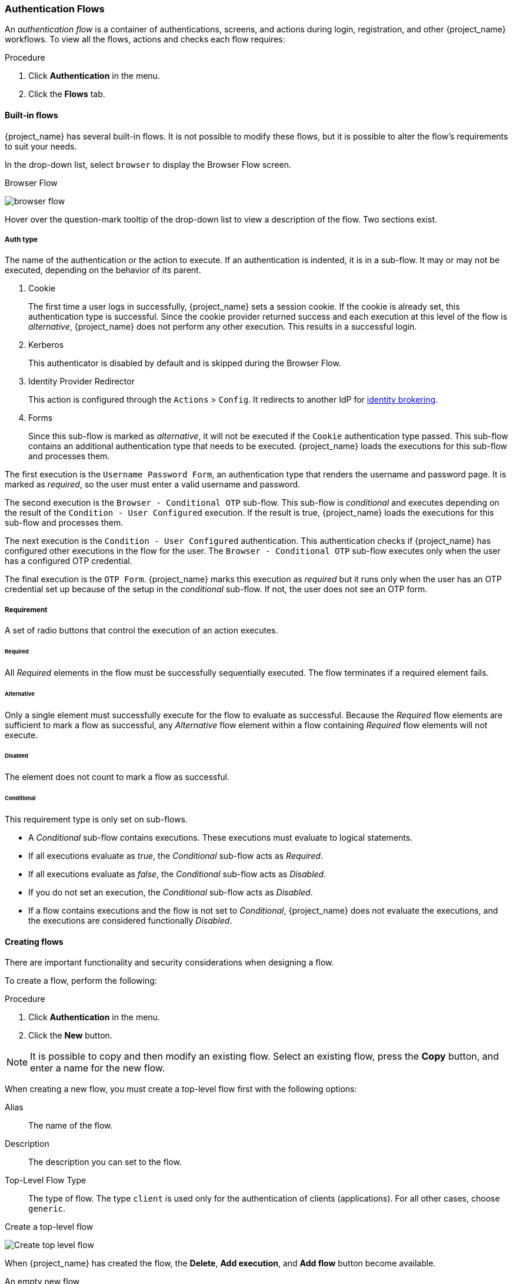 [[_authentication-flows]]

=== Authentication Flows

An _authentication flow_ is a container of authentications, screens, and actions during login, registration, and other {project_name} workflows.
To view all the flows, actions and checks each flow requires:

.Procedure
. Click *Authentication* in the menu.
. Click the *Flows* tab.

==== Built-in flows

{project_name} has several built-in flows. It is not possible to modify these flows, but it is possible to alter the flow's requirements to suit your needs.

In the drop-down list, select `browser` to display the Browser Flow screen.

.Browser Flow
image:{project_images}/browser-flow.png[]

Hover over the question-mark tooltip of the drop-down list to view a description of the flow. Two sections exist.

===== Auth type
The name of the authentication or the action to execute. If an authentication is indented, it is in a sub-flow. It may or may not be executed, depending on the behavior of its parent. 

. Cookie
+
The first time a user logs in successfully, {project_name} sets a session cookie.  If the cookie is already set, this authentication type is successful. Since the cookie provider returned success and each execution at this level of the flow is _alternative_, {project_name} does not perform any other execution. This results in a successful login.

. Kerberos
+
This authenticator is disabled by default and is skipped during the Browser Flow.

. Identity Provider Redirector
+
This action is configured through the `Actions` > `Config`. It redirects to another IdP for <<_identity_broker, identity brokering>>.

. Forms
+
Since this sub-flow is marked as _alternative_, it will not be executed if the `Cookie` authentication type passed. This sub-flow contains an additional authentication type that needs to be executed. {project_name} loads the executions for this sub-flow and processes them.

The first execution is the `Username Password Form`, an authentication type that renders the username and password page. It is marked as _required_, so the user must enter a valid username and password.

The second execution is the `Browser - Conditional OTP` sub-flow. This sub-flow is _conditional_ and executes depending on the result of the `Condition - User Configured` execution. If the result is true, {project_name} loads the executions for this sub-flow and processes them.

The next execution is the `Condition - User Configured` authentication. This authentication checks if {project_name} has configured other executions in the flow for the user. The `Browser - Conditional OTP` sub-flow executes only when the user has a configured OTP credential.

The final execution is the `OTP Form`. {project_name} marks this execution as _required_ but it runs only when the user has an OTP credential set up because of the setup in the _conditional_ sub-flow. If not, the user does not see an OTP form.

===== Requirement
A set of radio buttons that control the execution of an action executes.

[[_execution-requirements]]
====== Required

All _Required_ elements in the flow must be successfully sequentially executed. The flow terminates if a required element fails.

====== Alternative

Only a single element must successfully execute for the flow to evaluate as successful. Because the _Required_ flow elements are sufficient to mark a flow as successful, any _Alternative_ flow element within a flow containing _Required_ flow elements will not execute.

====== Disabled

The element does not count to mark a flow as successful.

====== Conditional

This requirement type is only set on sub-flows. 

* A _Conditional_ sub-flow contains executions. These executions must evaluate to logical statements. 
* If all executions evaluate as _true_, the _Conditional_ sub-flow acts as _Required_. 
* If all executions evaluate as _false_, the _Conditional_ sub-flow acts as _Disabled_.
* If you do not set an execution, the _Conditional_ sub-flow acts as _Disabled_. 
* If a flow contains executions and the flow is not set to _Conditional_, {project_name} does not evaluate the executions, and the executions are considered functionally _Disabled_.

==== Creating flows

There are important functionality and security considerations when designing a flow.

To create a flow, perform the following:

.Procedure
. Click *Authentication* in the menu.
. Click the *New* button. 

[NOTE]
====
It is possible to copy and then modify an existing flow. Select an existing flow, press the *Copy* button, and enter a name for the new flow.
====

When creating a new flow, you must create a top-level flow first with the following options:

Alias::
  The name of the flow.
Description::
  The description you can set to the flow.
Top-Level Flow Type::
  The type of flow. The type `client` is used only for the authentication of clients (applications). For all other cases, choose `generic`.

.Create a top-level flow
image:{project_images}/Create-top-level-flow.png[]

When {project_name} has created the flow, the *Delete*, *Add execution*, and *Add flow* button become available.

.An empty new flow
image:{project_images}/New-flow.png[]

Three factors determine the behavior of flows and sub-flows.

* The structure of the flow and sub-flows.
* The executions within the flows
* The requirements set within the sub-flows and the executions.

Executions have a wide variety of actions, from sending a reset email to validating an OTP. Add executions with the *Add execution* button. If you hover over the
question mark next to `Provider`, you see a description of the execution.

.Adding an authentication execution
image:{project_images}/Create-authentication-execution.png[]

Two types of executions exist, _automatic executions_ and _interactive executions_. _Automatic executions_ are similar to the `Cookie` execution and will automatically
perform their action in the flow. _Interactive executions_ halt the flow to get input. Executions executing successfully set their status to _success_.  For a flow to complete, it needs at least one execution with a status of _success_. 

It is possible to add sub-flows to top-level flows with the `Add flow` button. The `Add flow` button opens the `Create Execution Flow` page. This page is similar to the `Create Top Level Form` page, the difference being that the `Flow Type` can be `generic` (default) or `form`. The `form` type constructs a sub-flow that generates a form for the user, similar to the built-in `Registration` flow.
Sub-flows success depends on how their executions evaluate, including their contained sub-flows. See the <<_execution-requirements, execution requirements section>> for an in-depth explanation of how sub-flows work.

[NOTE]
====
After adding an execution, check the requirement has the correct value.
====

All elements in a flow have a `Delete` option in the `Actions` menu. This action removes the element from the flow.
Executions have a `Config` menu option to configure the execution. It is also possible to add executions and sub-flows to sub-flows with the `Add execution` and `Add flow` menu options.

Since the order of execution is important, it is possible to move executions and sub-flows up and down within their flows using the up and down buttons beside their names.

==== Creating a password-less browser login flow

To illustrate the creation of flows, this section describes creating an advanced browser login flow. The purpose of this flow is to allow a user a choice between logging in using a password-less manner with <<_webauthn, WebAuthn>>, or two-factor authentication with a password and OTP.

.Procedure
. Click *Authentication* in the menu.
. Click the *Flows* tab.
. Click *New*.
. Enter "Browser Password-less" as an alias.
. Click *Save*.
. Click *Add execution*.
. Select "Cookie" from the drop-down list. 
. Click *Save*.
. Click _Alternative_ for the `Cookie` authentication type to set its requirement to alternative.
. Click *Add execution*. 
. Select "Kerberos" from the drop-down list. 
. Click *Add execution*.
. Select "Identity Provider Redirector" from the drop-down list. 
. Click *Save*.
. Click _Alternative_ for the `Identity Provider Redirector` authentication type to set its requirement to alternative.
. Click *Add flow*.
. Enter "Forms" as an alias.
. Click *Save*.
. Click _Alternative_ for the `Forms` authentication type to set its requirement to alternative.
+
.The common part with the browser flow
image:images/Passwordless-browser-login-common.png[]
+
. Click `Actions` for the `Forms` execution.
. Select `Add execution`.
. Select "Username Form" from the drop-down list.
. Click *Save*.
. Click _Required_ for the `Username Form` authentication type to set its requirement to required.

At this stage, the form requires a username but no password. We must enable password authentication to avoid security risks.

. Click `Actions` for the `Forms` sub-flow.
. Click *Add flow*.
. Enter "Authentication" as an alias.
. Click *Save*.
. Click _Required_ for the `Authentication` authentication type to set its requirement to required.
. Click `Actions` for the `Authentication` sub-flow.
. Click *Add execution*.
. Select "Webauthn Passwordless Authenticator" from the drop-down list. 
. Click *Save*.
. Click _Alternative_ for the `Webauthn Passwordless Authenticator` authentication type to set its requirement to alternative.
. Click `Actions` for the `Authentication` sub-flow.
. Click *Add flow*.
. Enter "Password with OTP" as an alias.
. Click *Save*.
. Click _Alternative_ for the `Password with OTP` authentication type to set its requirement to alternative.
. Click `Actions` for the `Password with OTP` sub-flow.
. Click *Add execution*.
. Select "Password Form" from the drop-down list. 
. Click *Save*.
. Click _Required_ for the `Password Form` authentication type to set its requirement to required.
. Click `Actions` for the `Password with OTP` sub-flow.
. Click *Add execution*.
. Select "OTP Form" from the drop-down list. 
. Click *Save*.
. Click _Required_ for the `OTP Form` authentication type to set its requirement to required.

Finally, we must change the bindings.

. Click the *Bindings* tab.
. Click the `Browser Flow` drop-down list.
. Select "Browser Password-less" from the drop-down list. 
. Click *Save*.

.A password-less browser login
image:images/Passwordless-browser-login.png[]

After entering the username, the flow works as follows:

If the user has WebAuthn passwordless credentials recorded, they can use them to login directly. This is the password-less login. The user can also select "Password with OTP" because the "WebAuthn Passwordless" execution and the "Password with OTP" flow are set to _Alternative_. If they are set to _Required_, the user has to enter WebAuthn, password, and OTP.

If the user selects the `Try another way` link with "WebAuthn passwordless" authentication, they can choose between "Password" and "Security Key" (WebAuthn passwordless). When selecting the password, the user will need to continue and login with the assigned OTP. If the user has no WebAuthn credentials, they must enter the password and then the OTP. If the user has no OTP credential, they will be asked to record one.

[NOTE]
====
Since the WebAuthn Passwordless execution is set to _Alternative_ instead of _Required_, this flow will never ask the user to register a WebAuthn credential. For a user to have a Webauthn credential, an administrator must add a required action to the user. This is done by:

. Enabling the `Webauthn Register Passwordless` required action in the realm (see the <<_webauthn,WebAuthn>> documentation).
. Setting the required action using the `Credential Reset` part of a user's xref:ref-user-credentials_{context}[Credentials] management menu.

Creating an advanced flow such as this can have side effects. For example, if you enable the ability to reset the password for users, this would be accessible from the password form. In the default "Reset Credentials" flow, users must enter their username. Since the user has already entered their username earlier in the "Browser Password-less" flow, this is unnecessary for {project_name} and sub-optimal for user experience. To correct this, you can:

* Copy the "Reset Credentials" flow. Set its name to "Reset Credentials for password-less", for example.
* Select "Delete" in the `Actions` menu of the "Choose user" execution.
* In the "Bindings" menu, change the reset credential flow from "Reset Credentials" to "Reset Credentials for password-less"
====

ifeval::[{project_community}==true]
=== Script Authenticator

Ability to upload scripts through the Admin Console and REST endpoints is deprecated.

For more details see link:{developerguide_jsproviders_link}[{developerguide_jsproviders_name}].

endif::[]
